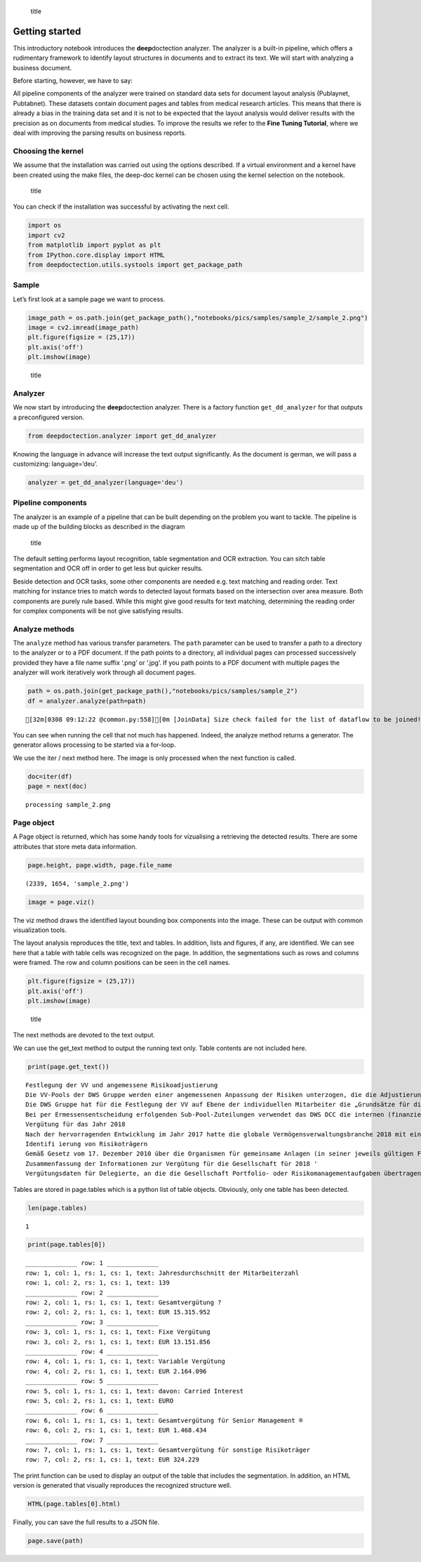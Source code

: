 .. figure:: ./pics/dd_logo.png
   :alt: title

   title

Getting started
===============

This introductory notebook introduces the **deep**\ doctection analyzer.
The analyzer is a built-in pipeline, which offers a rudimentary
framework to identify layout structures in documents and to extract its
text. We will start with analyzing a business document.

Before starting, however, we have to say:

All pipeline components of the analyzer were trained on standard data
sets for document layout analysis (Publaynet, Pubtabnet). These datasets
contain document pages and tables from medical research articles. This
means that there is already a bias in the training data set and it is
not to be expected that the layout analysis would deliver results with
the precision as on documents from medical studies. To improve the
results we refer to the **Fine Tuning Tutorial**, where we deal with
improving the parsing results on business reports.

Choosing the kernel
-------------------

We assume that the installation was carried out using the options
described. If a virtual environment and a kernel have been created using
the make files, the deep-doc kernel can be chosen using the kernel
selection on the notebook.

.. figure:: ./pics/dd_kernel.png
   :alt: title

   title

You can check if the installation was successful by activating the next
cell.

.. code:: ipython3

    import os
    import cv2
    from matplotlib import pyplot as plt
    from IPython.core.display import HTML
    from deepdoctection.utils.systools import get_package_path

Sample
------

Let’s first look at a sample page we want to process.

.. code:: ipython3

    image_path = os.path.join(get_package_path(),"notebooks/pics/samples/sample_2/sample_2.png")
    image = cv2.imread(image_path)
    plt.figure(figsize = (25,17))
    plt.axis('off')
    plt.imshow(image)

.. figure:: ./pics/samples/sample_2/sample_2.png
   :alt: title

   title

Analyzer
--------

We now start by introducing the **deep**\ doctection analyzer. There is
a factory function ``get_dd_analyzer`` for that outputs a preconfigured
version.

.. code:: ipython3

    from deepdoctection.analyzer import get_dd_analyzer

Knowing the language in advance will increase the text output
significantly. As the document is german, we will pass a customizing:
language=‘deu’.

.. code:: ipython3

    analyzer = get_dd_analyzer(language='deu')

Pipeline components
-------------------

The analyzer is an example of a pipeline that can be built depending on
the problem you want to tackle. The pipeline is made up of the building
blocks as described in the diagram

.. figure:: ./pics/dd_pipeline.png
   :alt: title

   title

The default setting performs layout recognition, table segmentation and
OCR extraction. You can sitch table segmentation and OCR off in order to
get less but quicker results.

Beside detection and OCR tasks, some other components are needed
e.g. text matching and reading order. Text matching for instance tries
to match words to detected layout formats based on the intersection over
area measure. Both components are purely rule based. While this might
give good results for text matching, determining the reading order for
complex components will be not give satisfying results.

Analyze methods
---------------

The ``analyze`` method has various transfer parameters. The ``path``
parameter can be used to transfer a path to a directory to the analyzer
or to a PDF document. If the path points to a directory, all individual
pages can processed successively provided they have a file name suffix
‘.png’ or ‘.jpg’. If you path points to a PDF document with multiple
pages the analyzer will work iteratively work through all document
pages.

.. code:: ipython3

    path = os.path.join(get_package_path(),"notebooks/pics/samples/sample_2")
    df = analyzer.analyze(path=path)


.. parsed-literal::

    [32m[0308 09:12:22 @common.py:558][0m [JoinData] Size check failed for the list of dataflow to be joined!


You can see when running the cell that not much has happened. Indeed,
the analyze method returns a generator. The generator allows processing
to be started via a for-loop.

We use the iter / next method here. The image is only processed when the
next function is called.

.. code:: ipython3

    doc=iter(df)
    page = next(doc)


.. parsed-literal::

    processing sample_2.png


Page object
-----------

A Page object is returned, which has some handy tools for vizualising a
retrieving the detected results. There are some attributes that store
meta data information.

.. code:: ipython3

    page.height, page.width, page.file_name




.. parsed-literal::

    (2339, 1654, 'sample_2.png')



.. code:: ipython3

    image = page.viz()

The viz method draws the identified layout bounding box components into
the image. These can be output with common visualization tools.

The layout analysis reproduces the title, text and tables. In addition,
lists and figures, if any, are identified. We can see here that a table
with table cells was recognized on the page. In addition, the
segmentations such as rows and columns were framed. The row and column
positions can be seen in the cell names.

.. code:: ipython3

    plt.figure(figsize = (25,17))
    plt.axis('off')
    plt.imshow(image)

.. figure:: https://github.com/deepdoctection/deepdoctection/raw/master/docs/tutorials/pics/output_16_1.png
   :alt: title

   title

The next methods are devoted to the text output.

We can use the get_text method to output the running text only. Table
contents are not included here.

.. code:: ipython3

    print(page.get_text())


.. parsed-literal::

    
    Festlegung der VV und angemessene Risikoadjustierung
    Die VV-Pools der DWS Gruppe werden einer angemessenen Anpassung der Risiken unterzogen, die die Adjustierung ex ante als auch ex post umfasst. Die angewandte robuste Methode soll sicherstellen, dass bei der Festlegung der VV sowohl der risikoadjustierten Leistung als auch der Kapital- und Liquiditätsausstattung der DWS Gruppe Rechnung getragen wird. Die Er- mittlung des Gesamtbetrags der VV orientiert sich primär an (i) der Tragfähigkeit für die DWS Gruppe (das heißt, was „kann” die DWS Gruppe langfristig an VV im Einklang mit regulatorischen ‚Anforderungen gewähren) und (il) der Leistung (das heißt, was „sollte” die DWS Gruppe an VV gewähren, um für eine angemessene leistungsbezogene Vergütung zu sorgen und gleichzeitig den langfristigen Erfolg des Unternehmens zu sichern)
    Die DWS Gruppe hat für die Festlegung der VV auf Ebene der individuellen Mitarbeiter die „Grundsätze für die Festlegung der variablen Vergütung” eingeführt. Diese enthalten Informationen über die Faktoren und Messgrößen, die bei Entscheidungen zur IVV berücksichtigt werden müssen. Dazu zählen beispielsweise Investmentperformance, Kundenbindung, Erwägungen zur Unternehmenskultur sowie Zielvereinbarungen und Leistungsbeurteilung im Rahmen des „Ganzheitliche Leistung“-Ansatzes. Zudem werden Hinweise der Kontrollfunktionen und Diszipli- narmaßnahmen sowie deren Einfluss auf die VV einbezogen
    Bei per Ermessensentscheidung erfolgenden Sub-Pool-Zuteilungen verwendet das DWS DCC die internen (finanziellen und nichtfinanziellen) Balanced Scorecard-Kennzahlen zur Erstellung differenzierter und leistungsbezogener VV-Pools,
    Vergütung für das Jahr 2018
    Nach der hervorragenden Entwicklung im Jahr 2017 hatte die globale Vermögensverwaltungsbranche 2018 mit einigen Schwierigkeiten zu kämpfen. Gründe waren ungünstige Marktbedin- gungen, stärkere geopolitische Spannungen und die negative Stimmung unter den Anlegern, vor allem am europäischen Retail-Miarkt. Auch die DWS Gruppe blieb von dieser Entwicklung nicht verschont.
    Identifi ierung von Risikoträgern
    Gemäß Gesetz vom 17. Dezember 2010 über die Organismen für gemeinsame Anlagen (in seiner jeweils gültigen Fassung) sowie den ESMA-Leitlinien unter Berücksichtigung der OGAW- Richtlinie hat die Gesellschaft Mitarbeiter mit wesentlichem Einfluss auf das Risikoprofil der Gesellschaft ermittelt („Risikoträger"). Das Identifizierungsverfahren basiert auf der Bewertung des Einflusses folgender Kategorien von Mitarbeitern auf das Risikoprofil der Gesellschaft oder einen von ihr verwalteten Fonds: (a) Geschäftsführung/Senior Management, (b) Portfolio-/ Investmentmanager, (c) Kontrollfunktionen, (d) Mitarbeiter mit Leitungsfunktionen in Verwaltung, Marketing und Human Resources, (e) sonstige Mitarbeiter (Risikoträger) mit wesentlichem Einfluss, (f} sonstige Mitarbeiter in der gleichen Vergütungsstufe wie sonstige Risikoträger. Mindestens 40 % der VV für Risikoträger werden aufgeschoben vergeben. Des Weiteren werden für wichtige Anlageexperten mindestens 50 % sowohl des direkt ausgezahlten als auch des aufgeschobenen Teils in Form von aktienbasierten oder fondsbasierten Instrumenten der DWS Gruppe gewährt. Alle aufgeschobenen Komponenten sind bestimmten Leistungs- und Verfallbedingungen unterworfen, um eine angemessene nachträgliche Risikoadjustierung zu gewähr- leisten. Bei einem VV-Betrag von weniger als EUR 50.000 erhalten Risikoträger ihre gesamte \VV in bar und ohne Aufschub.
    Zusammenfassung der Informationen zur Vergütung für die Gesellschaft für 2018 '
    Vergütungsdaten für Delegierte, an die die Gesellschaft Portfolio- oder Risikomanagementaufgaben übertragen hat, sind nicht in der Tabelle erfasst. Unter Berücksichtigung diverser Vergütungsbestandteile entsprechend den Definitionen in den ESMA-Leitlinien, die Geldzahlungen oder leistungen (wie Bargeld, Anteile, Optionsscheine, Rentenbeiträge) oder Nicht-(direkte) Geldleistungen (wie Gehaltsnebenleistungen oder Sondervergütungen für Fahrzeuge, Mobiltelefone, usw.) umfassen „Senior Management” umfasst nur den Vorstand der Gesellschaft. Der Vorstand erfüllt die Definition als Führungskräfte der Gesellschaft. Uber den Vorstand hinaus wurden keine weiteren Führungskräfte identifiziert.


Tables are stored in page.tables which is a python list of table
objects. Obviously, only one table has been detected.

.. code:: ipython3

    len(page.tables)




.. parsed-literal::

    1



.. code:: ipython3

    print(page.tables[0])


.. parsed-literal::

    ______________ row: 1 ______________
    row: 1, col: 1, rs: 1, cs: 1, text: Jahresdurchschnitt der Mitarbeiterzahl 
    row: 1, col: 2, rs: 1, cs: 1, text: 139 
    ______________ row: 2 ______________
    row: 2, col: 1, rs: 1, cs: 1, text: Gesamtvergütung ? 
    row: 2, col: 2, rs: 1, cs: 1, text: EUR 15.315.952 
    ______________ row: 3 ______________
    row: 3, col: 1, rs: 1, cs: 1, text: Fixe Vergütung 
    row: 3, col: 2, rs: 1, cs: 1, text: EUR 13.151.856 
    ______________ row: 4 ______________
    row: 4, col: 1, rs: 1, cs: 1, text: Variable Vergütung 
    row: 4, col: 2, rs: 1, cs: 1, text: EUR 2.164.096 
    ______________ row: 5 ______________
    row: 5, col: 1, rs: 1, cs: 1, text: davon: Carried Interest 
    row: 5, col: 2, rs: 1, cs: 1, text: EURO 
    ______________ row: 6 ______________
    row: 6, col: 1, rs: 1, cs: 1, text: Gesamtvergütung für Senior Management ® 
    row: 6, col: 2, rs: 1, cs: 1, text: EUR 1.468.434 
    ______________ row: 7 ______________
    row: 7, col: 1, rs: 1, cs: 1, text: Gesamtvergütung für sonstige Risikoträger 
    row: 7, col: 2, rs: 1, cs: 1, text: EUR 324.229 
    


The print function can be used to display an output of the table that
includes the segmentation. In addition, an HTML version is generated
that visually reproduces the recognized structure well.

.. code:: ipython3

    HTML(page.tables[0].html)




.. raw:: html

    <table><tr><td>Jahresdurchschnitt der Mitarbeiterzahl</td><td>139</td></tr><tr><td>Gesamtvergütung ?</td><td>EUR 15.315.952</td></tr><tr><td>Fixe Vergütung</td><td>EUR 13.151.856</td></tr><tr><td>Variable Vergütung</td><td>EUR 2.164.096</td></tr><tr><td>davon: Carried Interest</td><td>EURO</td></tr><tr><td>Gesamtvergütung für Senior Management ®</td><td>EUR 1.468.434</td></tr><tr><td>Gesamtvergütung für sonstige Risikoträger</td><td>EUR 324.229</td></tr><tr><td>Gesamtvergütung für Mitarbeiter mit Kontrollfunktionen</td><td>EUR 554.046</td></tr></table>



Finally, you can save the full results to a JSON file.

.. code:: ipython3

    page.save(path)
